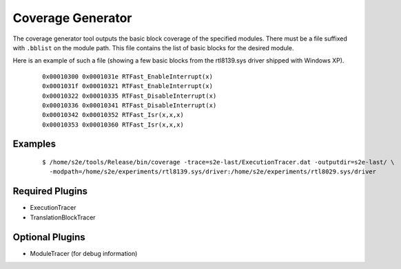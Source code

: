 ==================
Coverage Generator
==================

The coverage generator tool outputs the basic block coverage of the specified modules.
There must be a file suffixed with ``.bblist`` on the module path. 
This file contains the list of basic blocks for the desired module. 

Here is an example of such a file (showing a few basic blocks from the rtl8139.sys driver shipped with Windows XP).

  ::
  
      0x00010300 0x0001031e RTFast_EnableInterrupt(x)
      0x0001031f 0x00010321 RTFast_EnableInterrupt(x)
      0x00010322 0x00010335 RTFast_DisableInterrupt(x)
      0x00010336 0x00010341 RTFast_DisableInterrupt(x)
      0x00010342 0x00010352 RTFast_Isr(x,x,x)
      0x00010353 0x00010360 RTFast_Isr(x,x,x)

Examples
~~~~~~~~

  ::

      $ /home/s2e/tools/Release/bin/coverage -trace=s2e-last/ExecutionTracer.dat -outputdir=s2e-last/ \
        -modpath=/home/s2e/experiments/rtl8139.sys/driver:/home/s2e/experiments/rtl8029.sys/driver


Required Plugins
~~~~~~~~~~~~~~~~

* ExecutionTracer
* TranslationBlockTracer

Optional Plugins
~~~~~~~~~~~~~~~~

* ModuleTracer (for debug information)


